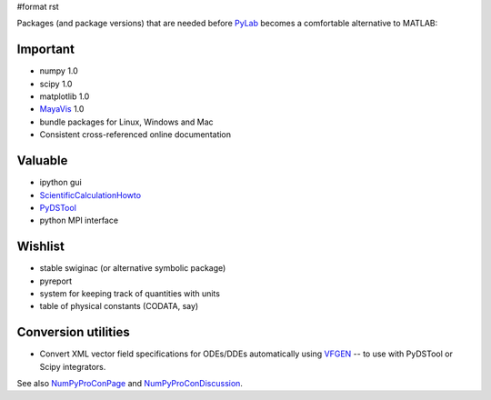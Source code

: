 #format rst

Packages (and package versions) that are needed before PyLab_ becomes a comfortable alternative to MATLAB:

Important
---------

* numpy 1.0

* scipy 1.0

* matplotlib 1.0

* MayaVis_ 1.0

* bundle packages for Linux, Windows and Mac

* Consistent cross-referenced online documentation

Valuable
--------

* ipython gui

* ScientificCalculationHowto_

* `PyDSTool <http://pydstool.sourceforge.net>`_

* python MPI interface

Wishlist
--------

* stable swiginac (or alternative symbolic package)

* pyreport

* system for keeping track of quantities with units

* table of physical constants (CODATA, say)

Conversion utilities
--------------------

* Convert XML vector field specifications for ODEs/DDEs automatically using `VFGEN <http://www.warrenweckesser.net/vfgen/>`_ -- to use with PyDSTool or Scipy integrators.

See also NumPyProConPage_ and NumPyProConDiscussion_.

.. ############################################################################

.. _PyLab: ../PyLab

.. _MayaVis: ../MayaVis

.. _ScientificCalculationHowto: ../ScientificCalculationHowto

.. _NumPyProConPage: ../NumPyProConPage

.. _NumPyProConDiscussion: ../NumPyProConDiscussion

